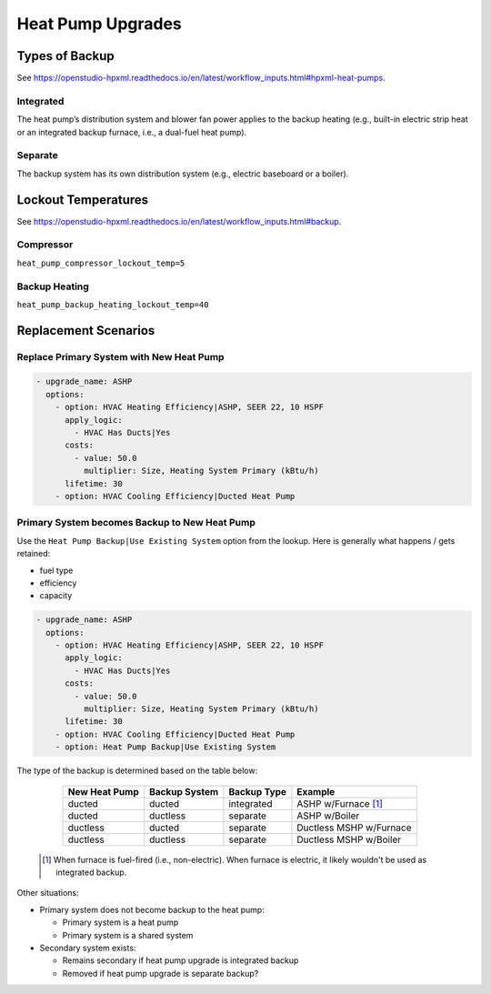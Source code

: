 Heat Pump Upgrades
==================

Types of Backup
---------------

See https://openstudio-hpxml.readthedocs.io/en/latest/workflow_inputs.html#hpxml-heat-pumps.

Integrated
**********

The heat pump’s distribution system and blower fan power applies to the backup heating (e.g., built-in electric strip heat or an integrated backup furnace, i.e., a dual-fuel heat pump).

Separate
********

The backup system has its own distribution system (e.g., electric baseboard or a boiler).

Lockout Temperatures
--------------------

See https://openstudio-hpxml.readthedocs.io/en/latest/workflow_inputs.html#backup.

Compressor
**********

``heat_pump_compressor_lockout_temp=5``

Backup Heating
**************

``heat_pump_backup_heating_lockout_temp=40``

Replacement Scenarios
---------------------

Replace Primary System with New Heat Pump
*****************************************

.. code-block:: yaml

  - upgrade_name: ASHP
    options:
      - option: HVAC Heating Efficiency|ASHP, SEER 22, 10 HSPF
        apply_logic:
          - HVAC Has Ducts|Yes
        costs:
          - value: 50.0
            multiplier: Size, Heating System Primary (kBtu/h)
        lifetime: 30
      - option: HVAC Cooling Efficiency|Ducted Heat Pump

Primary System becomes Backup to New Heat Pump
**********************************************

Use the ``Heat Pump Backup|Use Existing System`` option from the lookup.
Here is generally what happens / gets retained:

- fuel type
- efficiency
- capacity

.. code-block:: yaml

  - upgrade_name: ASHP
    options:
      - option: HVAC Heating Efficiency|ASHP, SEER 22, 10 HSPF
        apply_logic:
          - HVAC Has Ducts|Yes
        costs:
          - value: 50.0
            multiplier: Size, Heating System Primary (kBtu/h)
        lifetime: 30
      - option: HVAC Cooling Efficiency|Ducted Heat Pump
      - option: Heat Pump Backup|Use Existing System

The type of the backup is determined based on the table below:

  ============= ============= =========== =============================
  New Heat Pump Backup System Backup Type Example
  ============= ============= =========== =============================
  ducted        ducted        integrated  ASHP w/Furnace [#]_
  ducted        ductless      separate    ASHP w/Boiler
  ductless      ducted        separate    Ductless MSHP w/Furnace
  ductless      ductless      separate    Ductless MSHP w/Boiler
  ============= ============= =========== =============================

 .. [#] When furnace is fuel-fired (i.e., non-electric).
        When furnace is electric, it likely wouldn't be used as integrated backup.

Other situations:

- Primary system does not become backup to the heat pump:

  - Primary system is a heat pump
  - Primary system is a shared system

- Secondary system exists:

  - Remains secondary if heat pump upgrade is integrated backup
  - Removed if heat pump upgrade is separate backup?